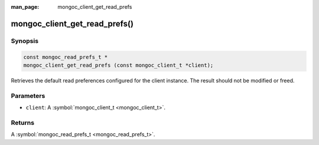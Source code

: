 :man_page: mongoc_client_get_read_prefs

mongoc_client_get_read_prefs()
==============================

Synopsis
--------

.. code-block:: none

  const mongoc_read_prefs_t *
  mongoc_client_get_read_prefs (const mongoc_client_t *client);

Retrieves the default read preferences configured for the client instance. The result should not be modified or freed.

Parameters
----------

* ``client``: A :symbol:`mongoc_client_t <mongoc_client_t>`.

Returns
-------

A :symbol:`mongoc_read_prefs_t <mongoc_read_prefs_t>`.

